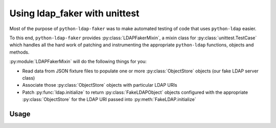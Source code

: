 Using ldap_faker with unittest
==============================

Most of the purpose of ``python-ldap-faker`` was to make automated testing
of code that uses ``python-ldap`` easier.

To this end, ``python-ldap-faker`` provides :py:class:`LDAPFakerMixin`, a mixin class
for :py:class:`unittest.TestCase` which handles all the hard work of patching
and instrumenting the appropriate ``python-ldap`` functions, objects and
methods.

:py:module:`LDAPFakerMixin` will do the following things for you:

* Read data from JSON fixture files to populate one or more
  :py:class:`ObjectStore` objects (our fake LDAP server class)
* Associate those :py:class:`ObjectStore` objects with particular LDAP URIs
* Patch :py:func:`ldap.initialize` to return :py:class:`FakeLDAPObject` objects
  configured with the appropriate :py:class:`ObjectStore` for the LDAP URI passed
  into :py:meth:`FakeLDAP.initialize`


Usage
-----
